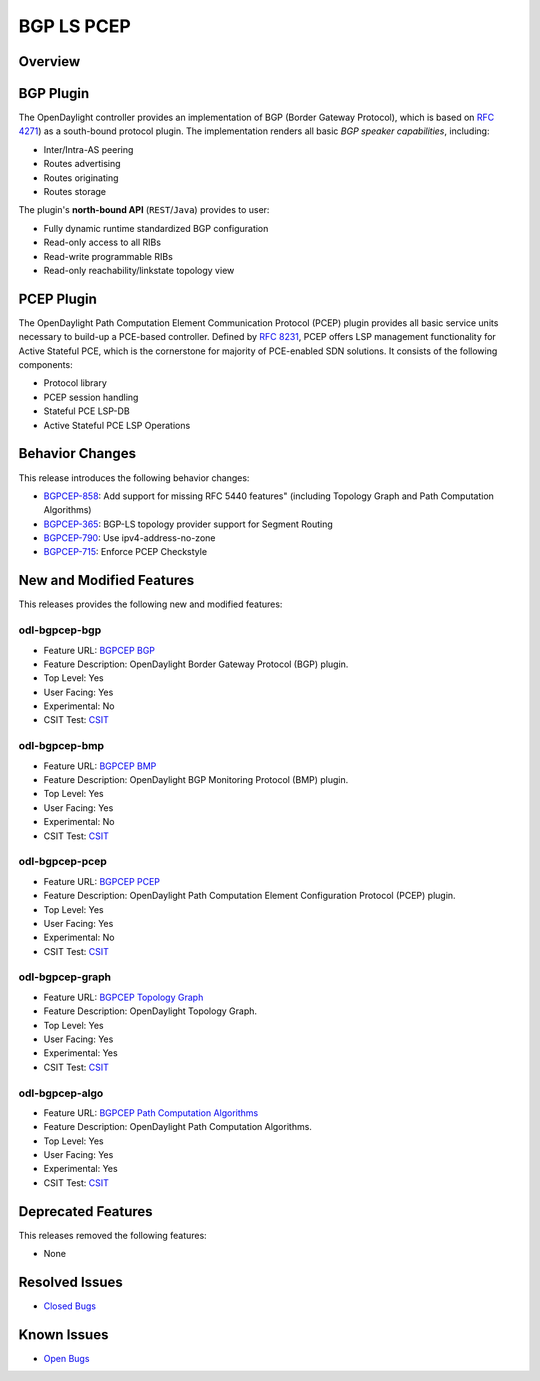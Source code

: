 ============
BGP LS PCEP
============

Overview
========

BGP Plugin
==========

The OpenDaylight controller provides an implementation of BGP
(Border Gateway Protocol), which is based on `RFC 4271 <https://tools.ietf.org/html/rfc4271>`_)
as a south-bound protocol plugin. The implementation renders all
basic *BGP speaker capabilities*, including:

* Inter/Intra-AS peering
* Routes advertising
* Routes originating
* Routes storage

The plugin's **north-bound API** (``REST``/``Java``) provides to user:

* Fully dynamic runtime standardized BGP configuration
* Read-only access to all RIBs
* Read-write programmable RIBs
* Read-only reachability/linkstate topology view

PCEP Plugin
===========
The OpenDaylight Path Computation Element Communication Protocol (PCEP)
plugin provides all basic service units necessary to build-up a
PCE-based controller. Defined by `RFC 8231 <https://tools.ietf.org/html/rfc8231>`_,
PCEP offers LSP management functionality for Active Stateful PCE, which is
the cornerstone for majority of PCE-enabled SDN solutions. It consists of
the following components:

* Protocol library
* PCEP session handling
* Stateful PCE LSP-DB
* Active Stateful PCE LSP Operations

Behavior Changes
================

This release introduces the following behavior changes:

* `BGPCEP-858 <https://jira.opendaylight.org/browse/BGPCEP-858>`_: Add support for missing RFC 5440 features" (including Topology Graph and Path Computation Algorithms)
* `BGPCEP-365 <https://jira.opendaylight.org/browse/BGPCEP-365>`_: BGP-LS topology provider support for Segment Routing
* `BGPCEP-790 <https://jira.opendaylight.org/browse/BGPCEP-790>`_: Use ipv4-address-no-zone
* `BGPCEP-715 <https://jira.opendaylight.org/browse/BGPCEP-715>`_: Enforce PCEP Checkstyle

New and Modified Features
=========================

This releases provides the following new and modified features:

odl-bgpcep-bgp
--------------

* Feature URL: `BGPCEP BGP <https://git.opendaylight.org/gerrit/gitweb?p=bgpcep.git;a=blob;f=features/bgp/features-bgp/pom.xml;h=f5acb8c44359fb258ef3b22c00269e48a091b7ee;hb=refs/heads/stable/magnesium>`_
* Feature Description: OpenDaylight Border Gateway Protocol (BGP) plugin.
* Top Level: Yes
* User Facing: Yes
* Experimental: No
* CSIT Test: `CSIT <https://jenkins.opendaylight.org/releng/view/bgpcep/job/bgpcep-csit-1node-userfeatures-all-magnesium>`_

odl-bgpcep-bmp
--------------

* Feature URL: `BGPCEP BMP <https://git.opendaylight.org/gerrit/gitweb?p=bgpcep.git;a=blob;f=features/bmp/features-bmp/pom.xml;h=6b195866c508ea053ecec4445973467b31aa7bfe;hb=refs/heads/stable/magnesium>`_
* Feature Description: OpenDaylight BGP Monitoring Protocol (BMP) plugin.
* Top Level: Yes
* User Facing: Yes
* Experimental: No
* CSIT Test: `CSIT <https://jenkins.opendaylight.org/releng/view/bgpcep/job/bgpcep-csit-1node-userfeatures-all-magnesium>`_

odl-bgpcep-pcep
---------------

* Feature URL: `BGPCEP PCEP <https://git.opendaylight.org/gerrit/gitweb?p=bgpcep.git;a=tree;f=features/pcep/features-pcep;h=252a957bf6b8549ad53cedb45bbd76dca9ba7cb5;hb=refs/heads/stable/magnesium>`_
* Feature Description: OpenDaylight Path Computation Element Configuration Protocol (PCEP) plugin.
* Top Level: Yes
* User Facing: Yes
* Experimental: No
* CSIT Test: `CSIT <https://jenkins.opendaylight.org/releng/view/bgpcep/job/bgpcep-csit-1node-userfeatures-all-magnesium>`_

odl-bgpcep-graph
---------------

* Feature URL: `BGPCEP Topology Graph <https://git.opendaylight.org/gerrit/gitweb?p=bgpcep.git;a=blob;f=features/graph/features-graph/pom.xml;h=b0b998e02eb84a1aa8d51f24058cc9701a4cf244;hb=refs/heads/stable/magnesium>`_
* Feature Description: OpenDaylight Topology Graph.
* Top Level: Yes
* User Facing: Yes
* Experimental: Yes
* CSIT Test: `CSIT <https://jenkins.opendaylight.org/releng/view/bgpcep/job/bgpcep-csit-1node-userfeatures-all-magnesium>`_

odl-bgpcep-algo
---------------

* Feature URL: `BGPCEP Path Computation Algorithms <https://git.opendaylight.org/gerrit/gitweb?p=bgpcep.git;a=blob;f=features/algo/features-algo/pom.xml;h=9857c7b0dc21a3b0fb6314e795f7ad010ab1329e;hb=refs/heads/stable/magnesium>`_
* Feature Description: OpenDaylight Path Computation Algorithms.
* Top Level: Yes
* User Facing: Yes
* Experimental: Yes
* CSIT Test: `CSIT <https://jenkins.opendaylight.org/releng/view/bgpcep/job/bgpcep-csit-1node-userfeatures-all-magnesium>`_

Deprecated Features
===================

This releases removed the following features:

* None

Resolved Issues
===============

* `Closed Bugs <https://jira.opendaylight.org/browse/BGPCEP-877?jql=project%20%3D%20BGPCEP%20AND%20issuetype%20%3D%20Bug%20AND%20status%20in%20(Resolved%2C%20Verified)%20AND%20fixVersion%20%3D%20Magnesium>`_

Known Issues
============

* `Open Bugs <https://jira.opendaylight.org/browse/BGPCEP-880?jql=project%20%3D%20BGPCEP%20AND%20issuetype%20%3D%20Bug%20AND%20status%20in%20(Open%2C%20"In%20Progress"%2C%20"In%20Review"%2C%20Confirmed)>`_

